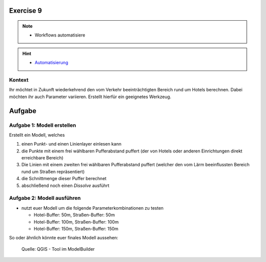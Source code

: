 Exercise 9
=======

.. note::
   
      -  Workflows automatisiere

.. hint::

      -  `Automatisierung <https://courses.gistools.geog.uni-heidelberg.de/giscience/gis-einfuehrung/wikis/qgis-Automatisierung>`__


.. seealso::

   Daten
      - Ladet euch die `die Daten herunter <https://github.com/GeowazM/Einfuehrung-GIS-fur-Geowissenschaften/blob/main/exercise_09/exercise_09.zip>`__ und speichert sie auf eurem PC (.zip Ordner nach dem Download entzippen).
      - Straßen-Layer (Quelle: `OpenStreetMap and Contributors <https://www.openstreetmap.org>`__)
      - Hotels-Layer (Quelle: `OpenStreetMap and Contributors <https://www.openstreetmap.org>`__)

Kontext
-------

Ihr möchtet in Zukunft wiederkehrend den vom Verkehr beeinträchtigten Bereich rund um Hotels berechnen. 
Dabei möchten ihr auch Parameter variieren. Erstellt hierfür ein geeignetes Werkzeug.

Aufgabe
=======

Aufgabe 1: Modell erstellen
---------------------------

Erstellt ein Modell, welches

1.  einen Punkt- und einen Linienlayer einlesen kann
2.  die Punkte mit einem frei wählbaren Pufferabstand puffert (der von Hotels oder anderen Einrichtungen direkt erreichbare Bereich)
3.  Die Linien mit einem zweiten frei wählbaren Pufferabstand puffert (welcher den vom Lärm beeinflussten Bereich rund um Straßen repräsentiert)
4.  die Schnittmenge dieser Puffer berechnet
5.  abschließend noch einen *Dissolve* ausführt

Aufgabe 2: Modell ausführen
---------------------------

-  nutzt euer Modell um die folgende Parameterkombinationen zu testen

   -  Hotel-Buffer: 50m, Straßen-Buffer: 50m
   -  Hotel-Buffer: 100m, Straßen-Buffer: 100m
   -  Hotel-Buffer: 150m, Straßen-Buffer: 150m

So oder ähnlich könnte euer finales Modell aussehen:

.. figure:: https://raw.githubusercontent.com/GeowazM/Einfuehrung-GIS-fur-Geowissenschaften/refs/heads/main/exercise_09/model.PNG
   :alt: Tool im ModelBuilder

   Quelle: QGIS - Tool im ModelBuilder

